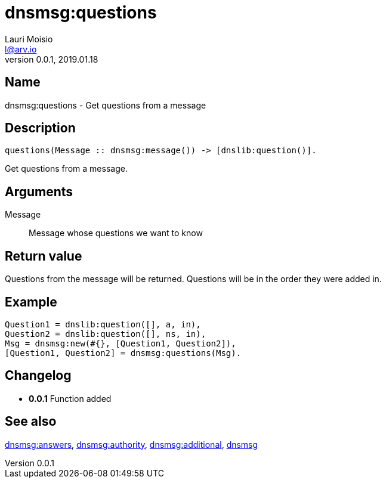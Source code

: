 = dnsmsg:questions
Lauri Moisio <l@arv.io>
Version 0.0.1, 2019.01.18
:ext-relative: {outfilesuffix}

== Name

dnsmsg:questions - Get questions from a message

== Description

[source,erlang]
----
questions(Message :: dnsmsg:message()) -> [dnslib:question()].
----

Get questions from a message.

== Arguments

Message::

Message whose questions we want to know

== Return value

Questions from the message will be returned. Questions will be in the order they were added in.

== Example

[source,erlang]
----
Question1 = dnslib:question([], a, in),
Question2 = dnslib:question([], ns, in),
Msg = dnsmsg:new(#{}, [Question1, Question2]),
[Question1, Question2] = dnsmsg:questions(Msg).
----

== Changelog

* *0.0.1* Function added

== See also

link:dnsmsg.answers{ext-relative}[dnsmsg:answers],
link:dnsmsg.authority{ext-relative}[dnsmsg:authority],
link:dnsmsg.additional{ext-relative}[dnsmsg:additional],
link:dnsmsg{ext-relative}[dnsmsg]
